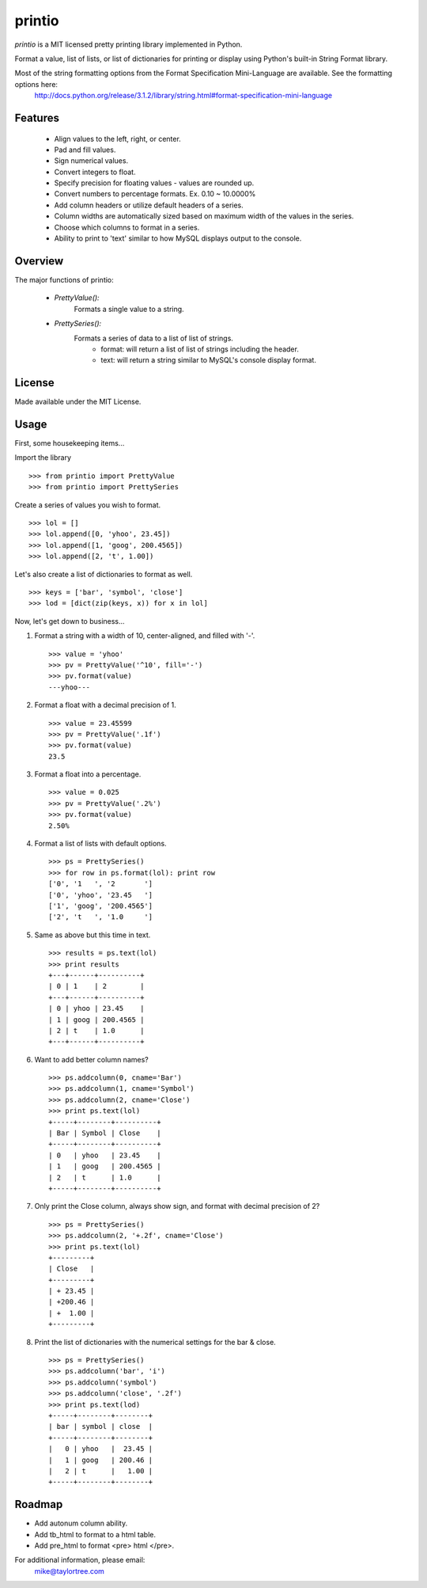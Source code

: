 printio
=======
*printio* is a MIT licensed pretty printing library implemented in Python.

Format a value, list of lists, or list of dictionaries for printing or display using Python's built-in String Format library.

Most of the string formatting options from the Format Specification Mini-Language are available.  See the formatting options here:
    http://docs.python.org/release/3.1.2/library/string.html#format-specification-mini-language


Features
--------
 - Align values to the left, right, or center.
 - Pad and fill values.
 - Sign numerical values.
 - Convert integers to float.
 - Specify precision for floating values - values are rounded up.
 - Convert numbers to percentage formats.  Ex. 0.10 ~ 10.0000%
 - Add column headers or utilize default headers of a series.
 - Column widths are automatically sized based on maximum width of the values in the series.
 - Choose which columns to format in a series.
 - Ability to print to 'text' similar to how MySQL displays output to the console.


Overview
--------
The major functions of printio:

 - *PrettyValue():*
    Formats a single value to a string.

 - *PrettySeries():*
    Formats a series of data to a list of list of strings.
        - format: will return a list of list of strings including the header.
        - text: will return a string similar to MySQL's console display format.

    
License
-------
Made available under the MIT License.


Usage
-----
First, some housekeeping items...

Import the library ::
    
    >>> from printio import PrettyValue
    >>> from printio import PrettySeries

Create a series of values you wish to format. ::

    >>> lol = []
    >>> lol.append([0, 'yhoo', 23.45])
    >>> lol.append([1, 'goog', 200.4565])
    >>> lol.append([2, 't', 1.00])
    
Let's also create a list of dictionaries to format as well. ::
    
    >>> keys = ['bar', 'symbol', 'close']
    >>> lod = [dict(zip(keys, x)) for x in lol]
    
Now, let's get down to business...
    
1. Format a string with a width of 10, center-aligned, and filled with '-'. ::
    
    >>> value = 'yhoo'
    >>> pv = PrettyValue('^10', fill='-')
    >>> pv.format(value)
    ---yhoo---

2. Format a float with a decimal precision of 1. ::
    
    >>> value = 23.45599
    >>> pv = PrettyValue('.1f')
    >>> pv.format(value)
    23.5

3. Format a float into a percentage. ::
    
    >>> value = 0.025
    >>> pv = PrettyValue('.2%')
    >>> pv.format(value)
    2.50%

4. Format a list of lists with default options. ::
    
    >>> ps = PrettySeries()
    >>> for row in ps.format(lol): print row
    ['0', '1   ', '2       ']
    ['0', 'yhoo', '23.45   ']
    ['1', 'goog', '200.4565']
    ['2', 't   ', '1.0     ']

5. Same as above but this time in text. ::
    
    >>> results = ps.text(lol)
    >>> print results
    +---+------+----------+
    | 0 | 1    | 2        |
    +---+------+----------+
    | 0 | yhoo | 23.45    |
    | 1 | goog | 200.4565 |
    | 2 | t    | 1.0      |
    +---+------+----------+    

6. Want to add better column names? ::
    
    >>> ps.addcolumn(0, cname='Bar')
    >>> ps.addcolumn(1, cname='Symbol')
    >>> ps.addcolumn(2, cname='Close')
    >>> print ps.text(lol)
    +-----+--------+----------+
    | Bar | Symbol | Close    |
    +-----+--------+----------+
    | 0   | yhoo   | 23.45    |
    | 1   | goog   | 200.4565 |
    | 2   | t      | 1.0      |
    +-----+--------+----------+        

7. Only print the Close column, always show sign, and format with decimal precision of 2? ::
    
    >>> ps = PrettySeries()
    >>> ps.addcolumn(2, '+.2f', cname='Close')
    >>> print ps.text(lol)
    +---------+
    | Close   |
    +---------+
    | + 23.45 |
    | +200.46 |
    | +  1.00 |
    +---------+    

8. Print the list of dictionaries with the numerical settings for the bar & close. ::
    
    >>> ps = PrettySeries()
    >>> ps.addcolumn('bar', 'i')
    >>> ps.addcolumn('symbol')
    >>> ps.addcolumn('close', '.2f')
    >>> print ps.text(lod)
    +-----+--------+--------+
    | bar | symbol | close  |
    +-----+--------+--------+
    |   0 | yhoo   |  23.45 |
    |   1 | goog   | 200.46 |
    |   2 | t      |   1.00 |
    +-----+--------+--------+


    
Roadmap
-------
* Add autonum column ability.
* Add tb_html to format to a html table.
* Add pre_html to format <pre> html </pre>.


For additional information, please email:
    mike@taylortree.com